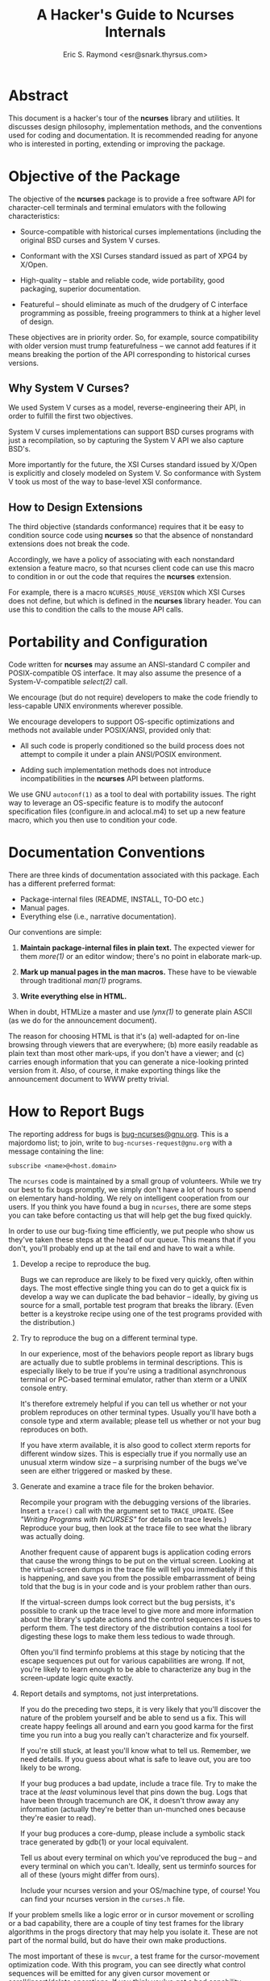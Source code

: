 #+TITLE: A Hacker's Guide to Ncurses Internals
#+AUTHOR: Eric S. Raymond <esr@snark.thyrsus.com>
#+MAIL: esr@snark.thyrsus.com
#+MAIL: bugs-ncurses@gnu.org
#+STARTUP: showall

# This document is self-contained, *except* that there is one relative link to
# the ncurses-intro.html document, expected to be in the same directory with
# this one.

* Abstract

  This document is a hacker's tour of the *ncurses* library and
  utilities.  It discusses design philosophy, implementation methods,
  and the conventions used for coding and documentation.  It is
  recommended reading for anyone who is interested in porting,
  extending or improving the package.

* Objective of the Package

  The objective of the *ncurses* package is to provide a free software
  API for character-cell terminals and terminal emulators with the
  following characteristics:

  - Source-compatible with historical curses implementations
    (including the original BSD curses and System V curses.

  - Conformant with the XSI Curses standard issued as part of XPG4 by
    X/Open.

  - High-quality -- stable and reliable code, wide portability, good
    packaging, superior documentation.

  - Featureful -- should eliminate as much of the drudgery of C
    interface programming as possible, freeing programmers to think at
    a higher level of design.


  These objectives are in priority order.  So, for example, source
  compatibility with older version must trump featurefulness -- we
  cannot add features if it means breaking the portion of the API
  corresponding to historical curses versions.

** Why System V Curses?

   We used System V curses as a model, reverse-engineering their API,
   in order to fulfill the first two objectives.

   System V curses implementations can support BSD curses programs
   with just a recompilation, so by capturing the System V API we also
   capture BSD's.

   More importantly for the future, the XSI Curses standard issued by
   X/Open is explicitly and closely modeled on System V.  So
   conformance with System V took us most of the way to base-level XSI
   conformance.

** How to Design Extensions

   The third objective (standards conformance) requires that it be
   easy to condition source code using *ncurses* so that the absence
   of nonstandard extensions does not break the code.

   Accordingly, we have a policy of associating with each nonstandard
   extension a feature macro, so that ncurses client code can use this
   macro to condition in or out the code that requires the *ncurses*
   extension.

   For example, there is a macro =NCURSES_MOUSE_VERSION= which XSI
   Curses does not define, but which is defined in the *ncurses*
   library header.  You can use this to condition the calls to the
   mouse API calls.

* Portability and Configuration

  Code written for *ncurses* may assume an ANSI-standard C compiler
  and POSIX-compatible OS interface.  It may also assume the presence
  of a System-V-compatible /select(2)/ call.

  We encourage (but do not require) developers to make the code
  friendly to less-capable UNIX environments wherever possible.

  We encourage developers to support OS-specific optimizations and
  methods not available under POSIX/ANSI, provided only that:

  - All such code is properly conditioned so the build process does
    not attempt to compile it under a plain ANSI/POSIX environment.

  - Adding such implementation methods does not introduce
    incompatibilities in the *ncurses* API between platforms.


  We use GNU =autoconf(1)= as a tool to deal with portability issues.
  The right way to leverage an OS-specific feature is to modify the
  autoconf specification files (configure.in and aclocal.m4) to set up
  a new feature macro, which you then use to condition your code.

* Documentation Conventions

  There are three kinds of documentation associated with this package.
  Each has a different preferred format:

  - Package-internal files (README, INSTALL, TO-DO etc.)
  - Manual pages.
  - Everything else (i.e., narrative documentation).


  Our conventions are simple:

  1. *Maintain package-internal files in plain text.* The expected
     viewer for them /more(1)/ or an editor window; there's no point
     in elaborate mark-up.

  2. *Mark up manual pages in the man macros.* These have to be
     viewable through traditional /man(1)/ programs.

  3. *Write everything else in HTML.*


  When in doubt, HTMLize a master and use /lynx(1)/ to generate plain
  ASCII (as we do for the announcement document).

  The reason for choosing HTML is that it's (a) well-adapted for
  on-line browsing through viewers that are everywhere; (b) more
  easily readable as plain text than most other mark-ups, if you don't
  have a viewer; and (c) carries enough information that you can
  generate a nice-looking printed version from it.  Also, of course,
  it make exporting things like the announcement document to WWW
  pretty trivial.

* How to Report Bugs

  The reporting address for bugs is [[mailto:bug-ncurses@gnu.org][bug-ncurses@gnu.org]].  This is a
  majordomo list; to join, write to =bug-ncurses-request@gnu.org= with
  a message containing the line:

  #+BEGIN_EXAMPLE
    subscribe <name>@<host.domain>
  #+END_EXAMPLE

  The =ncurses= code is maintained by a small group of volunteers.
  While we try our best to fix bugs promptly, we simply don't have a
  lot of hours to spend on elementary hand-holding.  We rely on
  intelligent cooperation from our users.  If you think you have found
  a bug in =ncurses=, there are some steps you can take before
  contacting us that will help get the bug fixed quickly.

  In order to use our bug-fixing time efficiently, we put people who
  show us they've taken these steps at the head of our queue.  This
  means that if you don't, you'll probably end up at the tail end and
  have to wait a while.

  1. Develop a recipe to reproduce the bug.

     Bugs we can reproduce are likely to be fixed very quickly, often
     within days.  The most effective single thing you can do to get a
     quick fix is develop a way we can duplicate the bad behavior --
     ideally, by giving us source for a small, portable test program
     that breaks the library. (Even better is a keystroke recipe using
     one of the test programs provided with the distribution.)

  2. Try to reproduce the bug on a different terminal type.

     In our experience, most of the behaviors people report as library
     bugs are actually due to subtle problems in terminal
     descriptions.  This is especially likely to be true if you're
     using a traditional asynchronous terminal or PC-based terminal
     emulator, rather than xterm or a UNIX console entry.

     It's therefore extremely helpful if you can tell us whether or
     not your problem reproduces on other terminal types.  Usually
     you'll have both a console type and xterm available; please tell
     us whether or not your bug reproduces on both.

     If you have xterm available, it is also good to collect xterm
     reports for different window sizes.  This is especially true if
     you normally use an unusual xterm window size -- a surprising
     number of the bugs we've seen are either triggered or masked by
     these.

  3. Generate and examine a trace file for the broken behavior.

     Recompile your program with the debugging versions of the
     libraries.  Insert a =trace()= call with the argument set to
     =TRACE_UPDATE=.  (See [[ncurses-intro.html#debugging]["Writing Programs with NCURSES"]] for details
     on trace levels.)  Reproduce your bug, then look at the trace
     file to see what the library was actually doing.

     Another frequent cause of apparent bugs is application coding
     errors that cause the wrong things to be put on the virtual
     screen.  Looking at the virtual-screen dumps in the trace file
     will tell you immediately if this is happening, and save you from
     the possible embarrassment of being told that the bug is in your
     code and is your problem rather than ours.

     If the virtual-screen dumps look correct but the bug persists,
     it's possible to crank up the trace level to give more and more
     information about the library's update actions and the control
     sequences it issues to perform them.  The test directory of the
     distribution contains a tool for digesting these logs to make
     them less tedious to wade through.

     Often you'll find terminfo problems at this stage by noticing
     that the escape sequences put out for various capabilities are
     wrong.  If not, you're likely to learn enough to be able to
     characterize any bug in the screen-update logic quite exactly.

  4. Report details and symptoms, not just interpretations.

     If you do the preceding two steps, it is very likely that you'll
     discover the nature of the problem yourself and be able to send
     us a fix.  This will create happy feelings all around and earn
     you good karma for the first time you run into a bug you really
     can't characterize and fix yourself.

     If you're still stuck, at least you'll know what to tell us.
     Remember, we need details.  If you guess about what is safe to
     leave out, you are too likely to be wrong.

     If your bug produces a bad update, include a trace file.  Try to
     make the trace at the /least/ voluminous level that pins down the
     bug.  Logs that have been through tracemunch are OK, it doesn't
     throw away any information (actually they're better than
     un-munched ones because they're easier to read).

     If your bug produces a core-dump, please include a symbolic stack
     trace generated by gdb(1) or your local equivalent.

     Tell us about every terminal on which you've reproduced the bug
     -- and every terminal on which you can't.  Ideally, sent us
     terminfo sources for all of these (yours might differ from ours).

     Include your ncurses version and your OS/machine type, of course!
     You can find your ncurses version in the =curses.h= file.


  If your problem smells like a logic error or in cursor movement or
  scrolling or a bad capability, there are a couple of tiny test
  frames for the library algorithms in the progs directory that may
  help you isolate it.  These are not part of the normal build, but do
  have their own make productions.

  The most important of these is =mvcur=, a test frame for the
  cursor-movement optimization code.  With this program, you can see
  directly what control sequences will be emitted for any given cursor
  movement or scroll/insert/delete operations.  If you think you've
  got a bad capability identified, you can disable it and test
  again. The program is command-driven and has on-line help.

  If you think the vertical-scroll optimization is broken, or just
  want to understand how it works better, build =hashmap= and read the
  header comments of =hardscroll.c= and =hashmap.c=; then try it
  out. You can also test the hardware-scrolling optimization
  separately with =hardscroll=.

* A Tour of the Ncurses Library
** Library Overview

   Most of the library is superstructure -- fairly trivial convenience
   interfaces to a small set of basic functions and data structures
   used to manipulate the virtual screen (in particular, none of this
   code does any I/O except through calls to more fundamental modules
   described below).  The files

   #+BEGIN_EXAMPLE
     lib_addch.c        lib_bkgd.c         lib_box.c           lib_chgat.c
     lib_clear.c        lib_clearok.c      lib_clrbot.c        lib_clreol.c
     lib_colorset.c     lib_data.c         lib_delch.c         lib_delwin.c
     lib_echo.c         lib_erase.c        lib_gen.c           lib_getstr.c
     lib_hline.c        lib_immedok.c      lib_inchstr.c       lib_insch.c
     lib_insdel.c       lib_insstr.c       lib_instr.c         lib_isendwin.c
     lib_keyname.c      lib_leaveok.c      lib_move.c          lib_mvwin.c
     lib_overlay.c      lib_pad.c          lib_printw.c        lib_redrawln.c
     lib_scanw.c        lib_screen.c       lib_scroll.c        lib_scrollok.c
     lib_scrreg.c       lib_set_term.c     lib_slk.c           lib_slkatr_set.c
     lib_slkatrof.c     lib_slkatron.c     lib_slkatrset.c     lib_slkattr.c
     lib_slkclear.c     lib_slkcolor.c     lib_slkinit.c       lib_slklab.c
     lib_slkrefr.c      lib_slkset.c       lib_slktouch.c      lib_touch.c
     lib_unctrl.c       lib_vline.c        lib_wattroff.c      lib_wattron.c
     lib_window.c
   #+END_EXAMPLE

   are all in this category.  They are very unlikely to need change,
   barring bugs or some fundamental reorganization in the underlying
   data structures.

   These files are used only for debugging support:

   #+BEGIN_EXAMPLE
     lib_trace.c        lib_traceatr.c      lib_tracebits.c     lib_tracechr.c
     lib_tracedmp.c     lib_tracemse.c      trace_buf.c
   #+END_EXAMPLE

   It is rather unlikely you will ever need to change these, unless
   you want to introduce a new debug trace level for some reason.

   There is another group of files that do direct I/O via /tputs()/,
   computations on the terminal capabilities, or queries to the OS
   environment, but nevertheless have only fairly low complexity.  These
   include:

   #+BEGIN_EXAMPLE
     lib_acs.c          lib_beep.c         lib_color.c       lib_endwin.c
     lib_initscr.c      lib_longname.c     lib_newterm.c     lib_options.c
     lib_termcap.c      lib_ti.c           lib_tparm.c       lib_tputs.c
     lib_vidattr.c      read_entry.c.
   #+END_EXAMPLE

   They are likely to need revision only if ncurses is being ported to
   an environment without an underlying terminfo capability
   representation.

   These files have serious hooks into the tty driver and signal
   facilities:

   #+BEGIN_EXAMPLE
     lib_kernel.c     lib_baudrate.c     lib_raw.c     lib_tstp.c
     lib_twait.c
   #+END_EXAMPLE

   If you run into porting snafus moving the package to another UNIX,
   the problem is likely to be in one of these files.  The file
   =lib_print.c= uses sleep(2) and also falls in this category.

   Almost all of the real work is done in the files

   #+BEGIN_EXAMPLE
     hardscroll.c     hashmap.c      lib_addch.c     lib_doupdate.c
     lib_getch.c      lib_mouse.c    lib_mvcur.c     lib_refresh.c
     lib_setup.c      lib_vidattr.c
   #+END_EXAMPLE

   Most of the algorithmic complexity in the library lives in these
   files.  If there is a real bug in *ncurses* itself, it's probably
   here.  We'll tour some of these files in detail below (see
   [[The Engine Room][The Engine Room]]).

   Finally, there is a group of files that is actually most of the
   terminfo compiler.  The reason this code lives in the *ncurses*
   library is to support fallback to /etc/termcap.  These files
   include

   #+BEGIN_EXAMPLE
     alloc_entry.c      captoinfo.c        comp_captab.c     comp_error.c
     comp_hash.c        comp_parse.c       comp_scan.c       parse_entry.c
     read_termcap.c     write_entry.c
   #+END_EXAMPLE

   We'll discuss these in the compiler tour.

** The Engine Room
*** Keyboard Input

    All =ncurses= input funnels through the function =wgetch()=,
    defined in =lib_getch.c=.  This function is tricky; it has to poll
    for keyboard and mouse events and do a running match of incoming
    input against the set of defined special keys.

    The central data structure in this module is a FIFO queue, used to
    match multiple-character input sequences against special-key
    capabilities; also to implement pushback via =ungetch()=.

    The =wgetch()= code distinguishes between function key sequences
    and the same sequences typed manually by doing a timed wait after
    each input character that could lead a function key sequence.  If
    the entire sequence takes less than 1 second, it is assumed to
    have been generated by a function key press.

    Hackers bruised by previous encounters with variant =select(2)=
    calls may find the code in =lib_twait.c= interesting.  It deals
    with the problem that some BSD selects don't return a reliable
    time-left value.  The function =timed_wait()= effectively
    simulates a System V select.

*** Mouse Events

    If the mouse interface is active, =wgetch()= polls for mouse
    events each call, before it goes to the keyboard for input.  It is
    up to =lib_mouse.c= how the polling is accomplished; it may vary
    for different devices.

    Under xterm, however, mouse event notifications come in via the
    keyboard input stream.  They are recognized by having the *kmous*
    capability as a prefix.  This is kind of klugey, but trying to
    wire in recognition of a mouse key prefix without going through
    the function-key machinery would be just too painful, and this
    turns out to imply having the prefix somewhere in the function-key
    capabilities at terminal-type initialization.

    This kluge only works because *kmous* isn't actually used by any
    historic terminal type or curses implementation we know of.  Best
    guess is it's a relic of some forgotten experiment in-house at
    Bell Labs that didn't leave any traces in the publicly-distributed
    System V terminfo files.  If System V or XPG4 ever gets serious
    about using it again, this kluge may have to change.

    Here are some more details about mouse event handling:

    The =lib_mouse()= code is logically split into a lower level that
    accepts event reports in a device-dependent format and an upper
    level that parses mouse gestures and filters events.  The
    mediating data structure is a circular queue of event structures.

    Functionally, the lower level's job is to pick up primitive events
    and put them on the circular queue.  This can happen in one of two
    ways: either (a) =_nc_mouse_event()= detects a series of incoming
    mouse reports and queues them, or (b) code in =lib_getch.c=
    detects the *kmous* prefix in the keyboard input stream and calls
    =_nc_mouse_inline= to queue up a series of adjacent mouse reports.

    In either case, =_nc_mouse_parse()= should be called after the
    series is accepted to parse the digested mouse reports (low-level
    events) into a gesture (a high-level or composite event).

*** Output and Screen Updating

    With the single exception of character echoes during a
    =wgetnstr()= call (which simulates cooked-mode line editing in an
    ncurses window), the library normally does all its output at
    refresh time.

    The main job is to go from the current state of the screen (as
    represented in the =curscr= window structure) to the desired new
    state (as represented in the =newscr= window structure), while
    doing as little I/O as possible.

    The brains of this operation are the modules =hashmap.c=,
    =hardscroll.c= and =lib_doupdate.c=; the latter two use
    =lib_mvcur.c=.  Essentially, what happens looks like this:

    The =hashmap.c= module tries to detect vertical motion changes
    between the real and virtual screens.  This information is
    represented by the oldindex members in the newscr structure.
    These are modified by vertical-motion and clear operations, and
    both are re-initialized after each update. To this
    change-journalling information, the hashmap code adds deductions
    made using a modified Heckel algorithm on hash values generated
    from the line contents.

    The =hardscroll.c= module computes an optimum set of scroll,
    insertion, and deletion operations to make the indices match.  It
    calls =_nc_mvcur_scrolln()= in =lib_mvcur.c= to do those motions.

    Then =lib_doupdate.c= goes to work.  Its job is to do line-by-line
    transformations of =curscr= lines to =newscr= lines.  Its main
    tool is the routine =mvcur()= in =lib_mvcur.c=.  This routine does
    cursor-movement optimization, attempting to get from given screen
    location A to given location B in the fewest output characters
    possible.

    If you want to work on screen optimizations, you should use the
    fact that (in the trace-enabled version of the library) enabling
    the =TRACE_TIMES= trace level causes a report to be emitted after
    each screen update giving the elapsed time and a count of
    characters emitted during the update.  You can use this to tell
    when an update optimization improves efficiency.

    In the trace-enabled version of the library, it is also possible
    to disable and re-enable various optimizations at runtime by
    tweaking the variable =_nc_optimize_enable=.  See the file
    =include/curses.h.in= for mask values, near the end.

* The Forms and Menu Libraries

  The forms and menu libraries should work reliably in any environment
  you can port ncurses to. The only portability issue anywhere in them
  is what flavor of regular expressions the built-in form field type
  =TYPE_REGEXP= will recognize.

  The configuration code prefers the POSIX regex facility, modeled on
  System V's, but will settle for BSD regexps if the former isn't
  available.

  Historical note: the panels code was written primarily to assist in
  porting u386mon 2.0 (comp.sources.misc v14i001-4) to systems lacking
  panels support; u386mon 2.10 and beyond use it.  This version has
  been slightly cleaned up for =ncurses=.

* A Tour of the Terminfo Compiler

  The *ncurses* implementation of *tic* is rather complex internally;
  it has to do a trying combination of missions. This starts with the
  fact that, in addition to its normal duty of compiling terminfo
  sources into loadable terminfo binaries, it has to be able to handle
  termcap syntax and compile that too into terminfo entries.

  The implementation therefore starts with a table-driven, dual-mode
  lexical analyzer (in =comp_scan.c=).  The lexer chooses its mode
  (termcap or terminfo) based on the first ',' or ':' it finds in each
  entry.  The lexer does all the work of recognizing capability names
  and values; the grammar above it is trivial, just "parse entries
  till you run out of file".

** Translation of Non-*use* Capabilities

   Translation of most things besides *use* capabilities is pretty
   straightforward.  The lexical analyzer's tokenizer hands each
   capability name to a hash function, which drives a table lookup.
   The table entry yields an index which is used to look up the token
   type in another table, and controls interpretation of the value.

   One possibly interesting aspect of the implementation is the way
   the compiler tables are initialized.  All the tables are generated
   by various awk/sed/sh scripts from a master table =include/Caps=;
   these scripts actually write C initializers which are linked to the
   compiler.  Furthermore, the hash table is generated in the same
   way, so it doesn't have to be generated at compiler startup time
   (another benefit of this organization is that the hash table can be
   in shareable text space).

   Thus, adding a new capability is usually pretty trivial, just a
   matter of adding one line to the =include/Caps= file.  We'll have
   more to say about this in the section on [[Source-Form Translation][Source-Form Translation]].

** Use Capability Resolution

   The background problem that makes *tic* tricky isn't the capability
   translation itself, it's the resolution of *use* capabilities.
   Older versions would not handle forward *use* references for this
   reason (that is, a using terminal always had to follow its use
   target in the source file).  By doing this, they got away with a
   simple implementation tactic; compile everything as it blows by,
   then resolve uses from compiled entries.

   This won't do for *ncurses*.  The problem is that that the whole
   compilation process has to be embeddable in the *ncurses* library
   so that it can be called by the startup code to translate termcap
   entries on the fly.  The embedded version can't go promiscuously
   writing everything it translates out to disk -- for one thing, it
   will typically be running with non-root permissions.

   So our *tic* is designed to parse an entire terminfo file into a
   doubly-linked circular list of entry structures in-core, and then
   do *use* resolution in-memory before writing everything out.  This
   design has other advantages: it makes forward and back
   use-references equally easy (so we get the latter for free), and it
   makes checking for name collisions before they're written out easy
   to do.

   And this is exactly how the embedded version works.  But the
   stand-alone user-accessible version of *tic* partly reverts to the
   historical strategy; it writes to disk (not keeping in core) any
   entry with no *use* references.

   This is strictly a core-economy kluge, implemented because the
   terminfo master file is large enough that some core-poor systems
   swap like crazy when you compile it all in memory...there have been
   reports of this process taking *three hours*, rather than the
   twenty seconds or less typical on the author's development box.

   So.  The executable *tic* passes the entry-parser a hook that
   /immediately/ writes out the referenced entry if it has no use
   capabilities.  The compiler main loop refrains from adding the
   entry to the in-core list when this hook fires.  If some other
   entry later needs to reference an entry that got written
   immediately, that's OK; the resolution code will fetch it off disk
   when it can't find it in core.

   Name collisions will still be detected, just not as cleanly.  The
   =write_entry()= code complains before overwriting an entry that
   postdates the time of *tic*'s first call to =write_entry()=, Thus
   it will complain about overwriting entries newly made during the
   *tic* run, but not about overwriting ones that predate it.

** Source-Form Translation

   Another use of *tic* is to do source translation between various
   termcap and terminfo formats.  There are more variants out there
   than you might think; the ones we know about are described in the
   *captoinfo(1)* manual page.

   The translation output code (=dump_entry()= in
   =ncurses/dump_entry.c=) is shared with the *infocmp(1)* utility.
   It takes the same internal representation used to generate the
   binary form and dumps it to standard output in a specified format.

   The =include/Caps= file has a header comment describing ways you
   can specify source translations for nonstandard capabilities just
   by altering the master table.  It's possible to set up capability
   aliasing or tell the compiler to plain ignore a given capability
   without writing any C code at all.

   For circumstances where you need to do algorithmic translation,
   there are functions in =parse_entry.c= called after the parse of
   each entry that are specifically intended to encapsulate such
   translations.  This, for example, is where the AIX *box1*
   capability get translated to an *acsc* string.

* Other Utilities

  The *infocmp* utility is just a wrapper around the same
  entry-dumping code used by *tic* for source translation.  Perhaps
  the one interesting aspect of the code is the use of a predicate
  function passed in to =dump_entry()= to control which capabilities
  are dumped.  This is necessary in order to handle both the ordinary
  De-compilation case and entry difference reporting.

  The *tput* and *clear* utilities just do an entry load followed by a
  =tputs()= of a selected capability.

* Style Tips for Developers

  See the TO-DO file in the top-level directory of the source
  distribution for additions that would be particularly useful.

  The prefix =_nc_= should be used on library public functions that
  are not part of the curses API in order to prevent pollution of the
  application namespace.

  If you have to add to or modify the function prototypes in
  curses.h.in, read ncurses/MKlib_gen.sh first so you can avoid
  breaking XSI conformance.

  Please join the ncurses mailing list.  See the INSTALL file in the
  top level of the distribution for details on the list.

  Look for the string =FIXME= in source files to tag minor bugs and
  potential problems that could use fixing.

  Don't try to auto-detect OS features in the main body of the C code.
  That's the job of the configuration system.

  To hold down complexity, do make your code data-driven.  Especially,
  if you can drive logic from a table filtered out of =include/Caps=,
  do it.  If you find you need to augment the data in that file in
  order to generate the proper table, that's still preferable to
  ad-hoc code -- that's why the fifth field (flags) is there.

  Have fun!

* Porting Hints

  The following notes are intended to be a first step towards DOS and
  Macintosh ports of the ncurses libraries.

  The following library modules are 'pure curses'; they operate only
  on the curses internal structures, do all output through other
  curses calls (not including =tputs()= and =putp()=) and do not call
  any other UNIX routines such as signal(2) or the stdio library.
  Thus, they should not need to be modified for single-terminal ports.

  #+BEGIN_EXAMPLE
    lib_addch.c      lib_addstr.c       lib_bkgd.c        lib_box.c
    lib_clear.c      lib_clrbot.c       lib_clreol.c      lib_delch.c
    lib_delwin.c     lib_erase.c        lib_inchstr.c     lib_insch.c
    lib_insdel.c     lib_insstr.c       lib_keyname.c     lib_move.c
    lib_mvwin.c      lib_newwin.c       lib_overlay.c     lib_pad.c
    lib_printw.c     lib_refresh.c      lib_scanw.c       lib_scroll.c
    lib_scrreg.c     lib_set_term.c     lib_touch.c       lib_tparm.c
    lib_tputs.c      lib_unctrl.c       lib_window.c      panel.c
  #+END_EXAMPLE

  This module is pure curses, but calls outstr():

  #+BEGIN_EXAMPLE
    lib_getstr.c
  #+END_EXAMPLE

  These modules are pure curses, except that they use =tputs()= and
  =putp()=:

  #+BEGIN_EXAMPLE
    lib_beep.c     lib_color.c       lib_endwin.c      lib_options.c
    lib_slk.c      lib_vidattr.c
  #+END_EXAMPLE

  This modules assist in POSIX emulation on non-POSIX systems:

  - sigaction.c :: signal calls


  The following source files will not be needed for a
  single-terminal-type port.

  #+BEGIN_EXAMPLE
    alloc_entry.c     captoinfo.c      clear.c           comp_captab.c
    comp_error.c      comp_hash.c      comp_main.c       comp_parse.c
    comp_scan.c       dump_entry.c     infocmp.c         parse_entry.c
    read_entry.c      tput.c           write_entry.c
  #+END_EXAMPLE

  The following modules will use open()/read()/write()/close()/lseek()
  on files, but no other OS calls.

  - lib_screen.c :: used to read/write screen dumps
  - lib_trace.c  :: used to write trace data to the logfile


  Modules that would have to be modified for a port start here:

  The following modules are 'pure curses' but contain assumptions
  inappropriate for a memory-mapped port.

  - =lib_longname.c= :: assumes there may be multiple terminals

  - =lib_acs.c=      :: assumes acs_map as a double indirection

  - =lib_mvcur.c=    :: assumes cursor moves have variable cost

  - =lib_termcap.c=  :: assumes there may be multiple terminals

  - =lib_ti.c=       :: assumes there may be multiple terminals


  The following modules use UNIX-specific calls:

  - =lib_doupdate.c= :: input checking

  - =lib_getch.c=    :: read()

  - =lib_initscr.c=  :: getenv()

  - =lib_newterm.c=  ::
  - =lib_baudrate.c= ::
  - =lib_kernel.c=   :: various tty-manipulation and system calls

  - =lib_raw.c=      :: various tty-manipulation calls

  - =lib_setup.c=    :: various tty-manipulation calls

  - =lib_restart.c=  :: various tty-manipulation calls

  - =lib_tstp.c=     :: signal-manipulation calls

  - =lib_twait.c=    :: gettimeofday(), select().


# Eric S. Raymond <esr@snark.thyrsus.com>
# (Note: This is /not/ the [[How to Report Bugs][bug address]]!)
